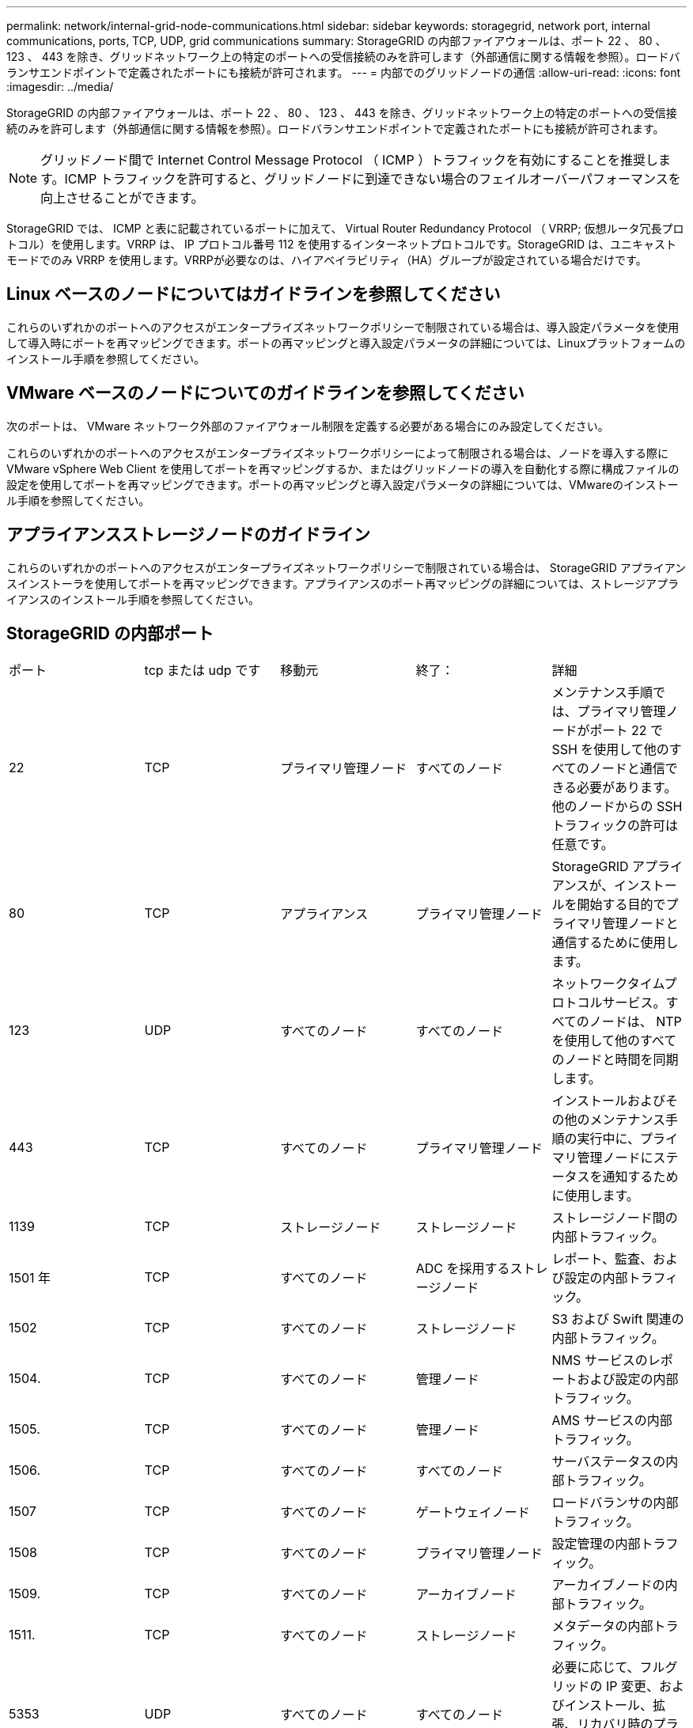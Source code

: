 ---
permalink: network/internal-grid-node-communications.html 
sidebar: sidebar 
keywords: storagegrid, network port, internal communications, ports, TCP, UDP, grid communications 
summary: StorageGRID の内部ファイアウォールは、ポート 22 、 80 、 123 、 443 を除き、グリッドネットワーク上の特定のポートへの受信接続のみを許可します（外部通信に関する情報を参照）。ロードバランサエンドポイントで定義されたポートにも接続が許可されます。 
---
= 内部でのグリッドノードの通信
:allow-uri-read: 
:icons: font
:imagesdir: ../media/


[role="lead"]
StorageGRID の内部ファイアウォールは、ポート 22 、 80 、 123 、 443 を除き、グリッドネットワーク上の特定のポートへの受信接続のみを許可します（外部通信に関する情報を参照）。ロードバランサエンドポイントで定義されたポートにも接続が許可されます。


NOTE: グリッドノード間で Internet Control Message Protocol （ ICMP ）トラフィックを有効にすることを推奨します。ICMP トラフィックを許可すると、グリッドノードに到達できない場合のフェイルオーバーパフォーマンスを向上させることができます。

StorageGRID では、 ICMP と表に記載されているポートに加えて、 Virtual Router Redundancy Protocol （ VRRP; 仮想ルータ冗長プロトコル）を使用します。VRRP は、 IP プロトコル番号 112 を使用するインターネットプロトコルです。StorageGRID は、ユニキャストモードでのみ VRRP を使用します。VRRPが必要なのは、ハイアベイラビリティ（HA）グループが設定されている場合だけです。



== Linux ベースのノードについてはガイドラインを参照してください

これらのいずれかのポートへのアクセスがエンタープライズネットワークポリシーで制限されている場合は、導入設定パラメータを使用して導入時にポートを再マッピングできます。ポートの再マッピングと導入設定パラメータの詳細については、Linuxプラットフォームのインストール手順を参照してください。



== VMware ベースのノードについてのガイドラインを参照してください

次のポートは、 VMware ネットワーク外部のファイアウォール制限を定義する必要がある場合にのみ設定してください。

これらのいずれかのポートへのアクセスがエンタープライズネットワークポリシーによって制限される場合は、ノードを導入する際に VMware vSphere Web Client を使用してポートを再マッピングするか、またはグリッドノードの導入を自動化する際に構成ファイルの設定を使用してポートを再マッピングできます。ポートの再マッピングと導入設定パラメータの詳細については、VMwareのインストール手順を参照してください。



== アプライアンスストレージノードのガイドライン

これらのいずれかのポートへのアクセスがエンタープライズネットワークポリシーで制限されている場合は、 StorageGRID アプライアンスインストーラを使用してポートを再マッピングできます。アプライアンスのポート再マッピングの詳細については、ストレージアプライアンスのインストール手順を参照してください。



== StorageGRID の内部ポート

|===


| ポート | tcp または udp です | 移動元 | 終了： | 詳細 


 a| 
22
 a| 
TCP
 a| 
プライマリ管理ノード
 a| 
すべてのノード
 a| 
メンテナンス手順では、プライマリ管理ノードがポート 22 で SSH を使用して他のすべてのノードと通信できる必要があります。他のノードからの SSH トラフィックの許可は任意です。



 a| 
80
 a| 
TCP
 a| 
アプライアンス
 a| 
プライマリ管理ノード
 a| 
StorageGRID アプライアンスが、インストールを開始する目的でプライマリ管理ノードと通信するために使用します。



 a| 
123
 a| 
UDP
 a| 
すべてのノード
 a| 
すべてのノード
 a| 
ネットワークタイムプロトコルサービス。すべてのノードは、 NTP を使用して他のすべてのノードと時間を同期します。



 a| 
443
 a| 
TCP
 a| 
すべてのノード
 a| 
プライマリ管理ノード
 a| 
インストールおよびその他のメンテナンス手順の実行中に、プライマリ管理ノードにステータスを通知するために使用します。



 a| 
1139
 a| 
TCP
 a| 
ストレージノード
 a| 
ストレージノード
 a| 
ストレージノード間の内部トラフィック。



 a| 
1501 年
 a| 
TCP
 a| 
すべてのノード
 a| 
ADC を採用するストレージノード
 a| 
レポート、監査、および設定の内部トラフィック。



 a| 
1502
 a| 
TCP
 a| 
すべてのノード
 a| 
ストレージノード
 a| 
S3 および Swift 関連の内部トラフィック。



 a| 
1504.
 a| 
TCP
 a| 
すべてのノード
 a| 
管理ノード
 a| 
NMS サービスのレポートおよび設定の内部トラフィック。



 a| 
1505.
 a| 
TCP
 a| 
すべてのノード
 a| 
管理ノード
 a| 
AMS サービスの内部トラフィック。



 a| 
1506.
 a| 
TCP
 a| 
すべてのノード
 a| 
すべてのノード
 a| 
サーバステータスの内部トラフィック。



 a| 
1507
 a| 
TCP
 a| 
すべてのノード
 a| 
ゲートウェイノード
 a| 
ロードバランサの内部トラフィック。



 a| 
1508
 a| 
TCP
 a| 
すべてのノード
 a| 
プライマリ管理ノード
 a| 
設定管理の内部トラフィック。



 a| 
1509.
 a| 
TCP
 a| 
すべてのノード
 a| 
アーカイブノード
 a| 
アーカイブノードの内部トラフィック。



 a| 
1511.
 a| 
TCP
 a| 
すべてのノード
 a| 
ストレージノード
 a| 
メタデータの内部トラフィック。



 a| 
5353
 a| 
UDP
 a| 
すべてのノード
 a| 
すべてのノード
 a| 
必要に応じて、フルグリッドの IP 変更、およびインストール、拡張、リカバリ時のプライマリ管理ノードの検出に使用します。



 a| 
7001
 a| 
TCP
 a| 
ストレージノード
 a| 
ストレージノード
 a| 
Cassandra TLS ノード間クラスタ通信。



 a| 
7443
 a| 
TCP
 a| 
すべてのノード
 a| 
管理ノード
 a| 
メンテナンス手順およびエラーレポート用の内部トラフィック。



 a| 
9042
 a| 
TCP
 a| 
ストレージノード
 a| 
ストレージノード
 a| 
Cassandra クライアントポート。



 a| 
9999
 a| 
TCP
 a| 
すべてのノード
 a| 
すべてのノード
 a| 
複数のサービスの内部トラフィック。メンテナンス手順、指標、およびネットワークの更新が含まれます。



 a| 
10226
 a| 
TCP
 a| 
ストレージノード
 a| 
プライマリ管理ノード
 a| 
StorageGRID アプライアンスが、 E シリーズの SANtricity System Manager からプライマリ管理ノードに AutoSupport メッセージを転送するために使用します。



 a| 
11139
 a| 
TCP
 a| 
アーカイブ / ストレージノード
 a| 
アーカイブ / ストレージノード
 a| 
ストレージノードとアーカイブノード間の内部トラフィック。



 a| 
18000 年
 a| 
TCP
 a| 
管理 / ストレージノード
 a| 
ADC を採用するストレージノード
 a| 
アカウントサービスの内部トラフィック。



 a| 
18001
 a| 
TCP
 a| 
管理 / ストレージノード
 a| 
ADC を採用するストレージノード
 a| 
アイデンティティフェデレーションの内部トラフィック。



 a| 
18002
 a| 
TCP
 a| 
管理 / ストレージノード
 a| 
ストレージノード
 a| 
オブジェクトプロトコルに関連する内部 API トラフィック。



 a| 
18003 年
 a| 
TCP
 a| 
管理 / ストレージノード
 a| 
ADC を採用するストレージノード
 a| 
プラットフォームサービスの内部トラフィック。



 a| 
18017 年
 a| 
TCP
 a| 
管理 / ストレージノード
 a| 
ストレージノード
 a| 
クラウドストレージプールの Data Mover サービスの内部トラフィック。



 a| 
18019 年になります
 a| 
TCP
 a| 
ストレージノード
 a| 
ストレージノード
 a| 
イレイジャーコーディング用のチャンクサービスの内部トラフィック。



 a| 
18082 年
 a| 
TCP
 a| 
管理 / ストレージノード
 a| 
ストレージノード
 a| 
S3 関連の内部トラフィック。



 a| 
18083 年
 a| 
TCP
 a| 
すべてのノード
 a| 
ストレージノード
 a| 
Swift 関連の内部トラフィック。



 a| 
18200 年
 a| 
TCP
 a| 
管理 / ストレージノード
 a| 
ストレージノード
 a| 
クライアント要求に関する追加の統計。



 a| 
19000 年
 a| 
TCP
 a| 
管理 / ストレージノード
 a| 
ADC を採用するストレージノード
 a| 
Keystone サービスの内部トラフィック。

|===
* 関連情報 *

link:external-communications.html["外部との通信"]

link:../rhel/index.html["Red Hat Enterprise Linux または CentOS をインストールします"]

link:../ubuntu/index.html["Ubuntu または Debian をインストールします"]

link:../vmware/index.html["VMware をインストールする"]

link:../sg100-1000/index.html["SG100 SG1000サービスアプライアンス"]

link:../sg6000/index.html["SG6000 ストレージアプライアンス"]

link:../sg5700/index.html["SG5700 ストレージアプライアンス"]

link:../sg5600/index.html["SG5600 ストレージアプライアンス"]
